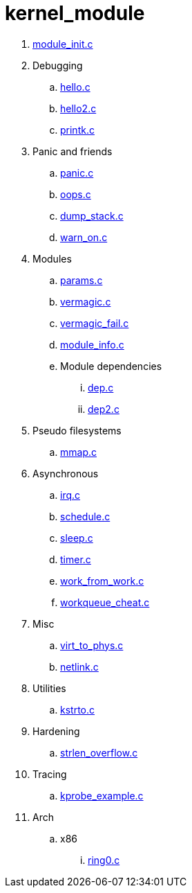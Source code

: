= kernel_module

. link:module_init.c[]
. Debugging
.. link:hello.c[]
.. link:hello2.c[]
.. link:printk.c[]
. Panic and friends
.. link:panic.c[]
.. link:oops.c[]
.. link:dump_stack.c[]
.. link:warn_on.c[]
. Modules
.. link:params.c[]
.. link:vermagic.c[]
.. link:vermagic_fail.c[]
.. link:module_info.c[]
.. Module dependencies
... link:dep.c[]
... link:dep2.c[]
. Pseudo filesystems
.. link:mmap.c[]
. Asynchronous
.. link:irq.c[]
.. link:schedule.c[]
.. link:sleep.c[]
.. link:timer.c[]
.. link:work_from_work.c[]
.. link:workqueue_cheat.c[]
. Misc
.. link:virt_to_phys.c[]
.. link:netlink.c[]
. Utilities
.. link:kstrto.c[]
. Hardening
.. link:strlen_overflow.c[]
. Tracing
.. link:kprobe_example.c[]
. Arch
.. x86
... link:ring0.c[]
